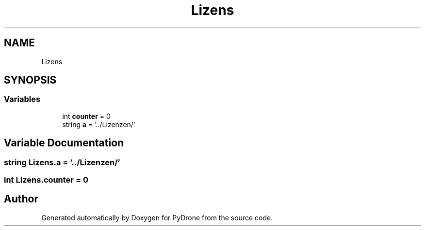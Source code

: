 .TH "Lizens" 3 "Tue Oct 22 2019" "Version 1.0" "PyDrone" \" -*- nroff -*-
.ad l
.nh
.SH NAME
Lizens
.SH SYNOPSIS
.br
.PP
.SS "Variables"

.in +1c
.ti -1c
.RI "int \fBcounter\fP = 0"
.br
.ti -1c
.RI "string \fBa\fP = '\&.\&./Lizenzen/'"
.br
.in -1c
.SH "Variable Documentation"
.PP 
.SS "string Lizens\&.a = '\&.\&./Lizenzen/'"

.SS "int Lizens\&.counter = 0"

.SH "Author"
.PP 
Generated automatically by Doxygen for PyDrone from the source code\&.
